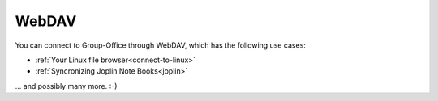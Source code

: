 .. _using_webdav:

WebDAV
======

You can connect to Group-Office through WebDAV, which has the following use cases:

- :ref:`Your Linux file browser<connect-to-linux>`
- :ref:`Syncronizing Joplin Note Books<joplin>`

... and possibly many more. :-)

